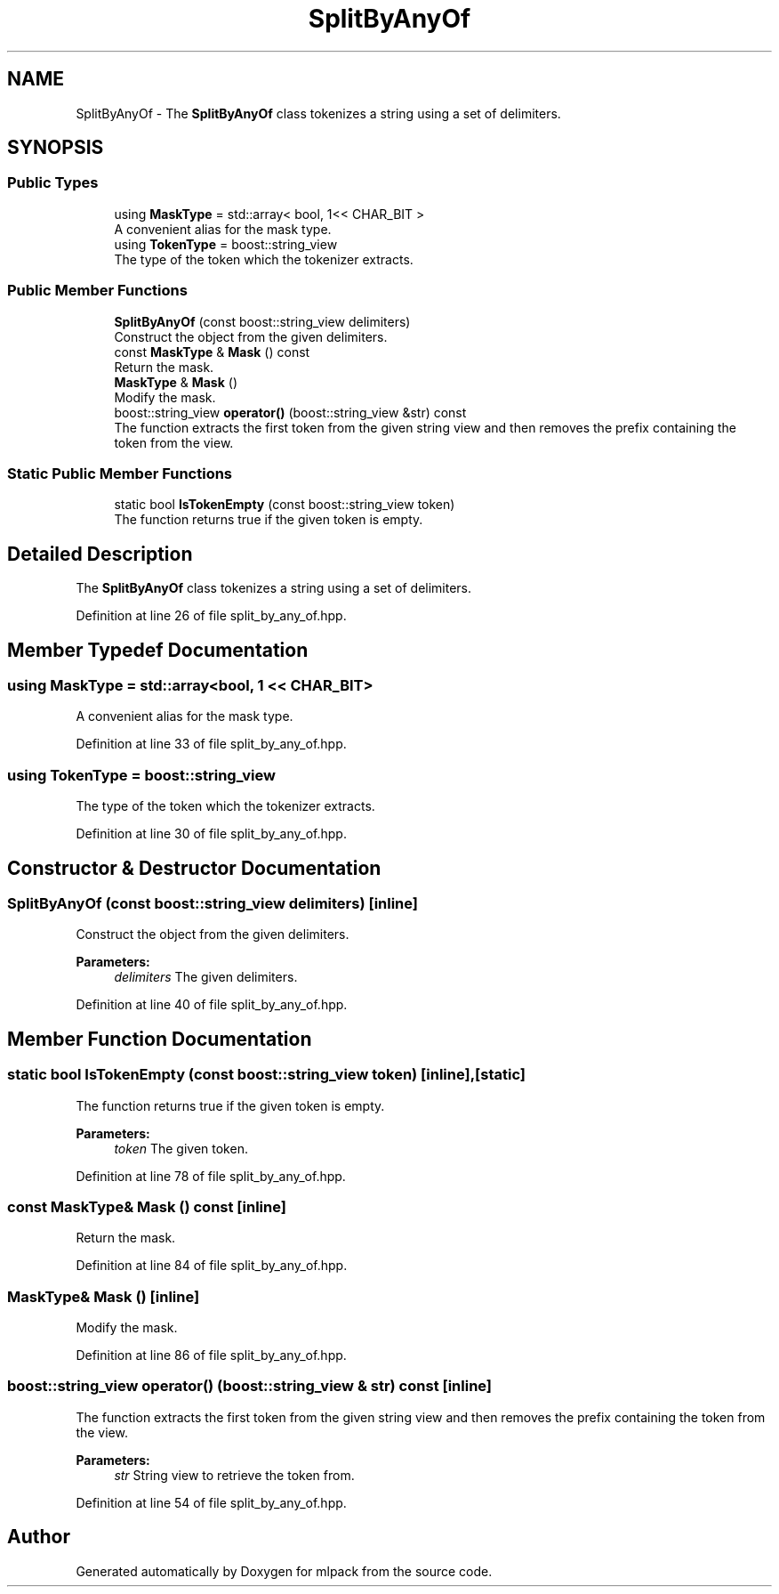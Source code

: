 .TH "SplitByAnyOf" 3 "Sun Aug 22 2021" "Version 3.4.2" "mlpack" \" -*- nroff -*-
.ad l
.nh
.SH NAME
SplitByAnyOf \- The \fBSplitByAnyOf\fP class tokenizes a string using a set of delimiters\&.  

.SH SYNOPSIS
.br
.PP
.SS "Public Types"

.in +1c
.ti -1c
.RI "using \fBMaskType\fP = std::array< bool, 1<< CHAR_BIT >"
.br
.RI "A convenient alias for the mask type\&. "
.ti -1c
.RI "using \fBTokenType\fP = boost::string_view"
.br
.RI "The type of the token which the tokenizer extracts\&. "
.in -1c
.SS "Public Member Functions"

.in +1c
.ti -1c
.RI "\fBSplitByAnyOf\fP (const boost::string_view delimiters)"
.br
.RI "Construct the object from the given delimiters\&. "
.ti -1c
.RI "const \fBMaskType\fP & \fBMask\fP () const"
.br
.RI "Return the mask\&. "
.ti -1c
.RI "\fBMaskType\fP & \fBMask\fP ()"
.br
.RI "Modify the mask\&. "
.ti -1c
.RI "boost::string_view \fBoperator()\fP (boost::string_view &str) const"
.br
.RI "The function extracts the first token from the given string view and then removes the prefix containing the token from the view\&. "
.in -1c
.SS "Static Public Member Functions"

.in +1c
.ti -1c
.RI "static bool \fBIsTokenEmpty\fP (const boost::string_view token)"
.br
.RI "The function returns true if the given token is empty\&. "
.in -1c
.SH "Detailed Description"
.PP 
The \fBSplitByAnyOf\fP class tokenizes a string using a set of delimiters\&. 
.PP
Definition at line 26 of file split_by_any_of\&.hpp\&.
.SH "Member Typedef Documentation"
.PP 
.SS "using \fBMaskType\fP =  std::array<bool, 1 << CHAR_BIT>"

.PP
A convenient alias for the mask type\&. 
.PP
Definition at line 33 of file split_by_any_of\&.hpp\&.
.SS "using \fBTokenType\fP =  boost::string_view"

.PP
The type of the token which the tokenizer extracts\&. 
.PP
Definition at line 30 of file split_by_any_of\&.hpp\&.
.SH "Constructor & Destructor Documentation"
.PP 
.SS "\fBSplitByAnyOf\fP (const boost::string_view delimiters)\fC [inline]\fP"

.PP
Construct the object from the given delimiters\&. 
.PP
\fBParameters:\fP
.RS 4
\fIdelimiters\fP The given delimiters\&. 
.RE
.PP

.PP
Definition at line 40 of file split_by_any_of\&.hpp\&.
.SH "Member Function Documentation"
.PP 
.SS "static bool IsTokenEmpty (const boost::string_view token)\fC [inline]\fP, \fC [static]\fP"

.PP
The function returns true if the given token is empty\&. 
.PP
\fBParameters:\fP
.RS 4
\fItoken\fP The given token\&. 
.RE
.PP

.PP
Definition at line 78 of file split_by_any_of\&.hpp\&.
.SS "const \fBMaskType\fP& Mask () const\fC [inline]\fP"

.PP
Return the mask\&. 
.PP
Definition at line 84 of file split_by_any_of\&.hpp\&.
.SS "\fBMaskType\fP& Mask ()\fC [inline]\fP"

.PP
Modify the mask\&. 
.PP
Definition at line 86 of file split_by_any_of\&.hpp\&.
.SS "boost::string_view operator() (boost::string_view & str) const\fC [inline]\fP"

.PP
The function extracts the first token from the given string view and then removes the prefix containing the token from the view\&. 
.PP
\fBParameters:\fP
.RS 4
\fIstr\fP String view to retrieve the token from\&. 
.RE
.PP

.PP
Definition at line 54 of file split_by_any_of\&.hpp\&.

.SH "Author"
.PP 
Generated automatically by Doxygen for mlpack from the source code\&.
